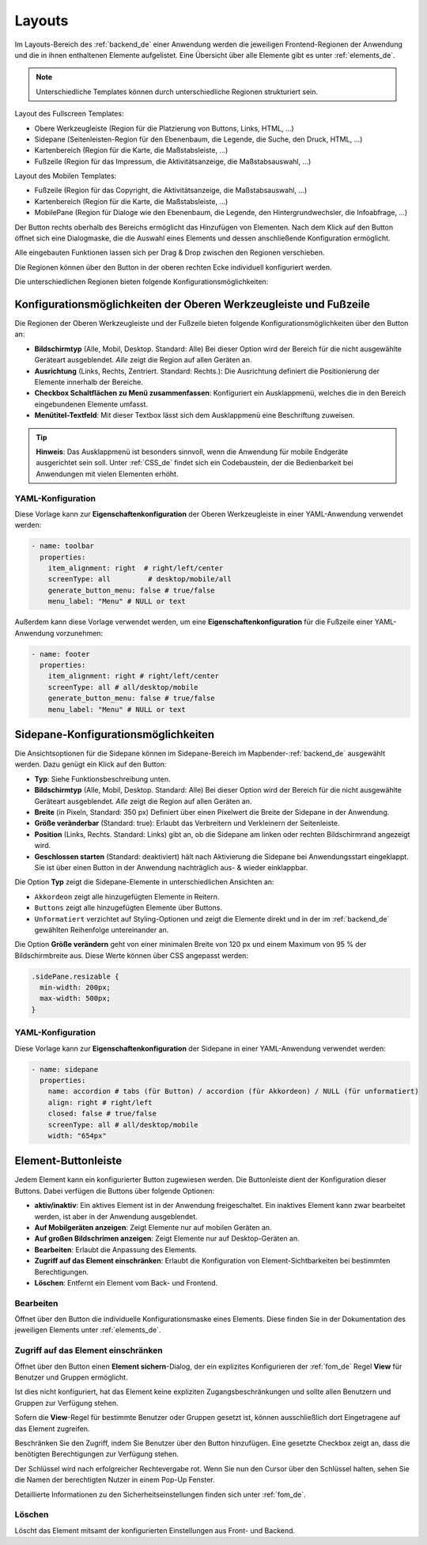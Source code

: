 .. _layouts_de:
  
Layouts
#######

 .. |mapbender-button-add| image:: ../../../figures/mapbender_button_add.png

 .. |mapbender-button-edit| image:: ../../../figures/mapbender_button_edit.png

 .. |mapbender-button-key| image:: ../../../figures/mapbender_button_key.png

Im Layouts-Bereich des :ref:`backend_de` einer Anwendung werden die jeweiligen Frontend-Regionen der Anwendung und die in ihnen enthaltenen Elemente aufgelistet.
Eine Übersicht über alle Elemente gibt es unter :ref:`elements_de`.

.. note:: Unterschiedliche Templates können durch unterschiedliche Regionen strukturiert sein.


Layout des Fullscreen Templates:

* Obere Werkzeugleiste (Region für die Platzierung von Buttons, Links, HTML, ...)
* Sidepane (Seitenleisten-Region für den Ebenenbaum, die Legende, die Suche, den Druck, HTML, ...)
* Kartenbereich (Region für die Karte, die Maßstabsleiste, ...)
* Fußzeile (Region für das Impressum, die Aktivitätsanzeige, die Maßstabsauswahl, ...)


Layout des Mobilen Templates:

* Fußzeile (Region für das Copyright, die Aktivitätsanzeige, die Maßstabsauswahl, ...)
* Kartenbereich (Region für die Karte, die Maßstabsleiste, ...)
* MobilePane (Region für Dialoge wie den Ebenenbaum, die Legende, den Hintergrundwechsler, die Infoabfrage, ...)


Der |mapbender-button-add| Button rechts oberhalb des Bereichs ermöglicht das Hinzufügen von Elementen. Nach dem Klick auf den Button öffnet sich eine Dialogmaske, die die Auswahl eines Elements und dessen anschließende Konfiguration ermöglicht.

Alle eingebauten Funktionen lassen sich per Drag & Drop zwischen den Regionen verschieben.

Die Regionen können über den |mapbender-button-edit| Button in der oberen rechten Ecke individuell konfiguriert werden.

Die unterschiedlichen Regionen bieten folgende Konfigurationsmöglichkeiten:


Konfigurationsmöglichkeiten der Oberen Werkzeugleiste und Fußzeile
******************************************************************
Die Regionen der Oberen Werkzeugleiste und der Fußzeile bieten folgende Konfigurationsmöglichkeiten über den |mapbender-button-edit| Button an:

* **Bildschirmtyp** (Alle, Mobil, Desktop. Standard: Alle) Bei dieser Option wird der Bereich für die nicht ausgewählte Geräteart ausgeblendet. *Alle* zeigt die Region auf allen Geräten an.
* **Ausrichtung** (Links, Rechts, Zentriert. Standard: Rechts.): Die Ausrichtung definiert die Positionierung der Elemente innerhalb der Bereiche.
* **Checkbox Schaltflächen zu Menü zusammenfassen**: Konfiguriert ein Ausklappmenü, welches die in den Bereich eingebundenen Elemente umfasst.
* **Menütitel-Textfeld**: Mit dieser Textbox lässt sich dem Ausklappmenü eine Beschriftung zuweisen.

.. tip:: **Hinweis**: Das Ausklappmenü ist besonders sinnvoll, wenn die Anwendung für mobile Endgeräte ausgerichtet sein soll. Unter :ref:`CSS_de` findet sich ein Codebaustein, der die Bedienbarkeit bei Anwendungen mit vielen Elementen erhöht. 

YAML-Konfiguration
==================
Diese Vorlage kann zur **Eigenschaftenkonfiguration** der Oberen Werkzeugleiste in einer YAML-Anwendung verwendet werden:

.. code-block:: yaml

    - name: toolbar
      properties:
        item_alignment: right  # right/left/center
        screenType: all         # desktop/mobile/all
        generate_button_menu: false # true/false
        menu_label: "Menu" # NULL or text

Außerdem kann diese Vorlage verwendet werden, um eine **Eigenschaftenkonfiguration** für die Fußzeile einer YAML-Anwendung vorzunehmen:

.. code-block:: yaml

    - name: footer
      properties:
        item_alignment: right # right/left/center
        screenType: all # all/desktop/mobile
        generate_button_menu: false # true/false
        menu_label: "Menu" # NULL or text


Sidepane-Konfigurationsmöglichkeiten
************************************
Die Ansichtsoptionen für die Sidepane können im Sidepane-Bereich im Mapbender-:ref:`backend_de` ausgewählt werden. Dazu genügt ein Klick auf den |mapbender-button-edit| Button:

.. image:: ../../../figures/de/sidepane_backend.png
    :alt: Mapbender Sidepane Konfiguration


* **Typ**: Siehe Funktionsbeschreibung unten.
* **Bildschirmtyp** (Alle, Mobil, Desktop. Standard: Alle) Bei dieser Option wird der Bereich für die nicht ausgewählte Geräteart ausgeblendet. *Alle* zeigt die Region auf allen Geräten an.
* **Breite** (in Pixeln, Standard: 350 px) Definiert über einen Pixelwert die Breite der Sidepane in der Anwendung.
* **Größe veränderbar** (Standard: true): Erlaubt das Verbreitern und Verkleinern der Seitenleiste.
* **Position** (Links, Rechts. Standard: Links) gibt an, ob die Sidepane am linken oder rechten Bildschirmrand angezeigt wird.
* **Geschlossen starten** (Standard: deaktiviert) hält nach Aktivierung die Sidepane bei Anwendungsstart eingeklappt. Sie ist über einen Button in der Anwendung nachträglich aus- & wieder einklappbar.

Die Option **Typ** zeigt die Sidepane-Elemente in unterschiedlichen Ansichten an:

- ``Akkordeon`` zeigt alle hinzugefügten Elemente in Reitern.
- ``Buttons`` zeigt alle hinzugefügten Elemente über Buttons.
- ``Unformatiert`` verzichtet auf Styling-Optionen und zeigt die Elemente direkt und in der im :ref:`backend_de` gewählten Reihenfolge untereinander an.

Die Option **Größe verändern** geht von einer minimalen Breite von 120 px und einem Maximum von 95 % der Bildschirmbreite aus. Diese Werte können über CSS angepasst werden:

.. code-block:: css
   
    .sidePane.resizable {
      min-width: 200px;
      max-width: 500px;
    }

YAML-Konfiguration
==================
Diese Vorlage kann zur **Eigenschaftenkonfiguration** der Sidepane in einer YAML-Anwendung verwendet werden:

.. code-block:: yaml

    - name: sidepane
      properties:
        name: accordion # tabs (für Button) / accordion (für Akkordeon) / NULL (für unformatiert)
        align: right # right/left
        closed: false # true/false
        screenType: all # all/desktop/mobile
        width: "654px"

Element-Buttonleiste
********************
Jedem Element kann ein konfigurierter Button zugewiesen werden. Die Buttonleiste dient der Konfiguration dieser Buttons.
Dabei verfügen die Buttons über folgende Optionen:

.. image:: ../../../figures/mapbender_layouts_button_area.png
    :alt: Buttonleiste der Elemente

* **aktiv/inaktiv**: Ein aktives Element ist in der Anwendung freigeschaltet. Ein inaktives Element kann zwar bearbeitet werden, ist aber in der Anwendung ausgeblendet.
* **Auf Mobilgeräten anzeigen**: Zeigt Elemente nur auf mobilen Geräten an.
* **Auf großen Bildschrimen anzeigen**: Zeigt Elemente nur auf Desktop-Geräten an.
* **Bearbeiten**: Erlaubt die Anpassung des Elements.
* **Zugriff auf das Element einschränken**: Erlaubt die Konfiguration von Element-Sichtbarkeiten bei bestimmten Berechtigungen.
* **Löschen**: Entfernt ein Element vom Back- und Frontend.


Bearbeiten
==========
Öffnet über den |mapbender-button-edit| Button die individuelle Konfigurationsmaske eines Elements. Diese finden Sie in der Dokumentation des jeweiligen Elements unter :ref:`elements_de`.


Zugriff auf das Element einschränken
====================================
Öffnet über den |mapbender-button-key| Button einen **Element sichern**-Dialog, der ein explizites Konfigurieren der :ref:`fom_de` Regel **View** für Benutzer und Gruppen ermöglicht.

Ist dies nicht konfiguriert, hat das Element keine expliziten Zugangsbeschränkungen und sollte allen Benutzern und Gruppen zur Verfügung stehen.

Sofern die **View**-Regel für bestimmte Benutzer oder Gruppen gesetzt ist, können ausschließlich dort Eingetragene auf das Element zugreifen.

Beschränken Sie den Zugriff, indem Sie Benutzer über den |mapbender-button-add| Button hinzufügen. Eine gesetzte Checkbox zeigt an, dass die benötigten Berechtigungen zur Verfügung stehen.

.. image:: ../../../figures/de/fom/acl_secure_element.png
     :width: 50%


Der Schlüssel wird nach erfolgreicher Rechtevergabe rot. Wenn Sie nun den Cursor über den Schlüssel halten, sehen Sie die Namen der berechtigten Nutzer in einem Pop-Up Fenster.

.. image:: ../../../figures/fom/element_security_key_popup.png
     :width: 75%


Detaillierte Informationen zu den Sicherheitseinstellungen finden sich unter :ref:`fom_de`.


Löschen
=======
Löscht das Element mitsamt der konfigurierten Einstellungen aus Front- und Backend.
